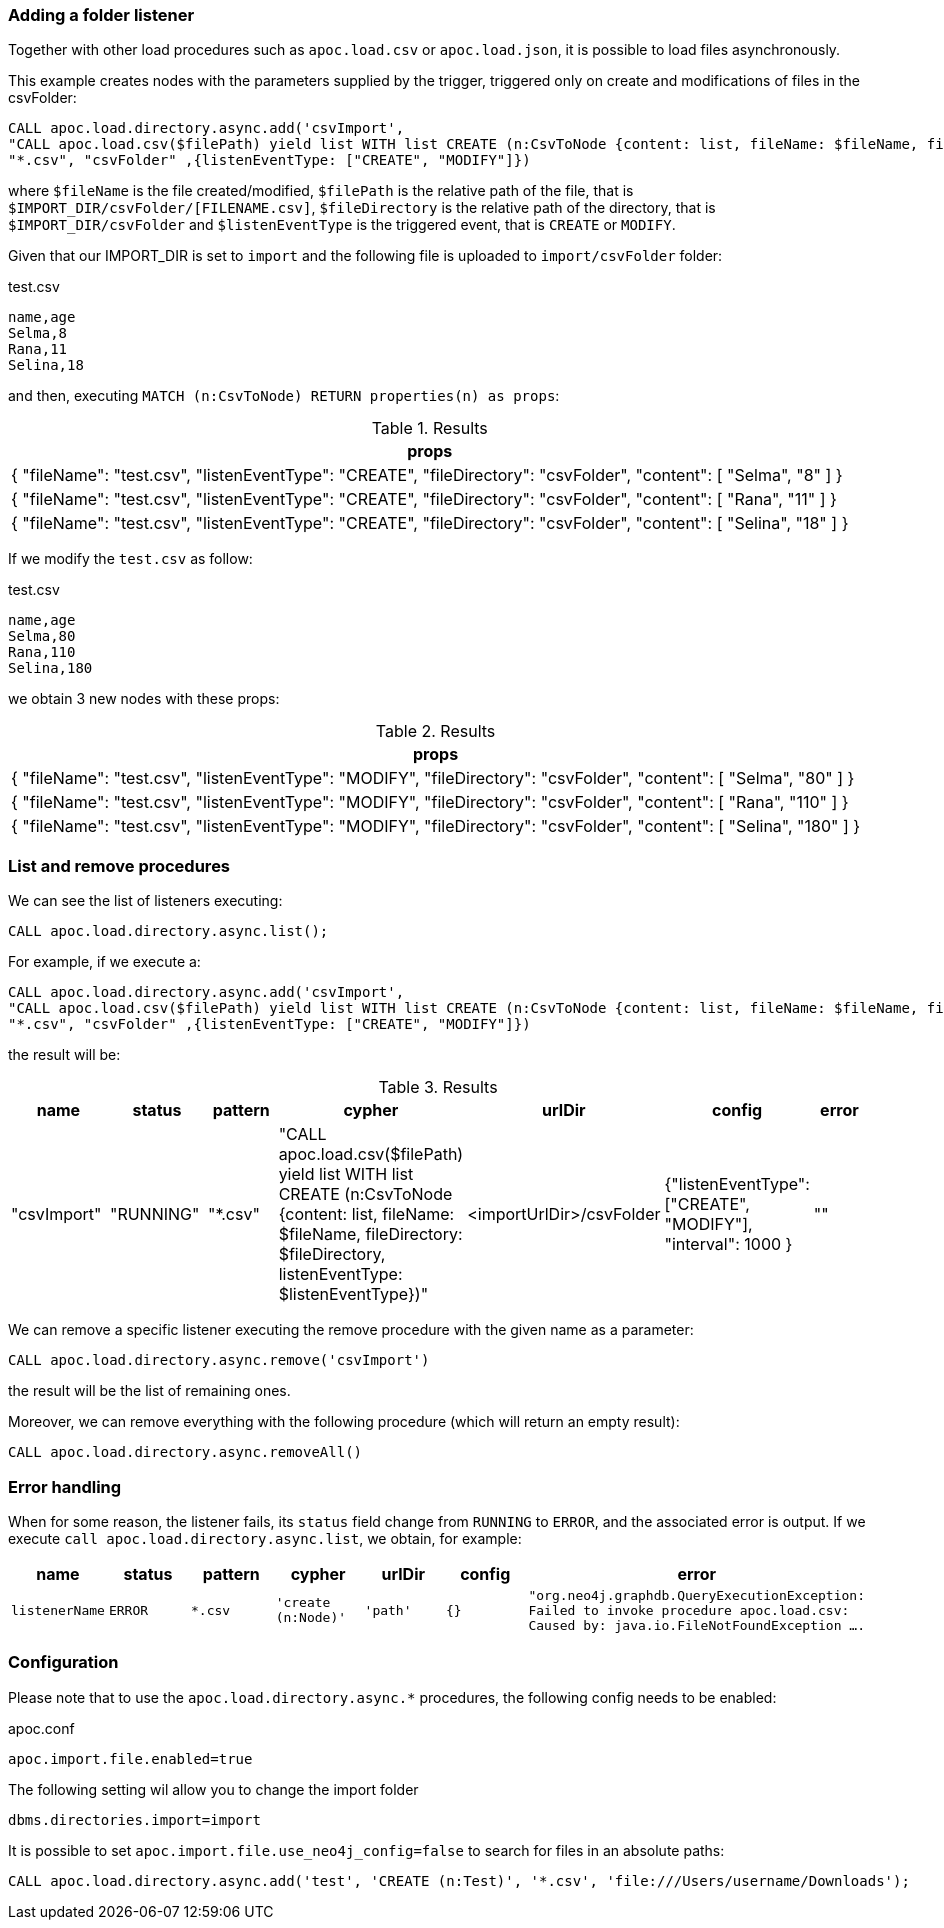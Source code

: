 === Adding a folder listener
Together with other load procedures such as `apoc.load.csv` or `apoc.load.json`, it is possible to load files asynchronously.

This example creates nodes with the parameters supplied by the trigger, triggered only on create and modifications of files in the csvFolder:

[source,cypher]
----
CALL apoc.load.directory.async.add('csvImport',
"CALL apoc.load.csv($filePath) yield list WITH list CREATE (n:CsvToNode {content: list, fileName: $fileName, fileDirectory: $fileDirectory, listenEventType: $listenEventType})",
"*.csv", "csvFolder" ,{listenEventType: ["CREATE", "MODIFY"]})
----

where `$fileName` is the file created/modified,
`$filePath` is the relative path of the file, that is `$IMPORT_DIR/csvFolder/[FILENAME.csv]`,
`$fileDirectory` is the relative path of the directory, that is `$IMPORT_DIR/csvFolder`
and `$listenEventType` is the triggered event, that is `CREATE` or `MODIFY`.

Given that our IMPORT_DIR is set to `import` and the following file is uploaded to `import/csvFolder` folder:

.test.csv
[source,csv]
----
name,age
Selma,8
Rana,11
Selina,18
----

and then, executing `MATCH (n:CsvToNode) RETURN properties(n) as props`:

.Results
[opts="header"]
|===
| props
| {
  "fileName": "test.csv",
  "listenEventType": "CREATE",
  "fileDirectory": "csvFolder",
  "content": [
    "Selma",
    "8"
  ]
}
| {
  "fileName": "test.csv",
  "listenEventType": "CREATE",
  "fileDirectory": "csvFolder",
  "content": [
    "Rana",
    "11"
  ]
}
| {
  "fileName": "test.csv",
  "listenEventType": "CREATE",
  "fileDirectory": "csvFolder",
  "content": [
    "Selina",
    "18"
  ]
}
|===

If we modify the `test.csv` as follow:

.test.csv
[source,csv]
----
name,age
Selma,80
Rana,110
Selina,180
----

we obtain 3 new nodes with these props:

.Results
[opts="header"]
|===
| props
| {
  "fileName": "test.csv",
  "listenEventType": "MODIFY",
  "fileDirectory": "csvFolder",
  "content": [
    "Selma",
    "80"
  ]
}
| {
  "fileName": "test.csv",
  "listenEventType": "MODIFY",
  "fileDirectory": "csvFolder",
  "content": [
    "Rana",
    "110"
  ]
}
| {
  "fileName": "test.csv",
  "listenEventType": "MODIFY",
  "fileDirectory": "csvFolder",
  "content": [
    "Selina",
    "180"
  ]
}
|===


=== List and remove procedures

We can see the list of listeners executing:

[source,cypher]
----
CALL apoc.load.directory.async.list();
----

For example, if we execute a:

[source,cypher]
----
CALL apoc.load.directory.async.add('csvImport',
"CALL apoc.load.csv($filePath) yield list WITH list CREATE (n:CsvToNode {content: list, fileName: $fileName, fileDirectory: $fileDirectory, listenEventType: $listenEventType})",
"*.csv", "csvFolder" ,{listenEventType: ["CREATE", "MODIFY"]})
----
the result will be:

.Results
[opts="header"]
|===
| name | status | pattern | cypher | urlDir | config | error
| "csvImport"	 | "RUNNING"	 | "*.csv" | "CALL apoc.load.csv($filePath) yield list WITH list CREATE (n:CsvToNode {content: list, fileName: $fileName, fileDirectory: $fileDirectory, listenEventType: $listenEventType})" | <importUrlDir>/csvFolder | {"listenEventType": ["CREATE", "MODIFY"], "interval": 1000 } | ""
|===

We can remove a specific listener executing the remove procedure with the given name as a parameter:
[source,cypher]
----
CALL apoc.load.directory.async.remove('csvImport')
----
the result will be the list of remaining ones.

Moreover, we can remove everything with the following procedure (which will return an empty result):
[source,cypher]
----
CALL apoc.load.directory.async.removeAll()
----

=== Error handling

When for some reason, the listener fails, its `status` field change from `RUNNING` to `ERROR`, and the associated error is output.
If we execute `call apoc.load.directory.async.list`, we obtain, for example:

[opts=header, ,cols="1,1,1,1,1,1,3"]
|===
| name|	status|	pattern| cypher| urlDir| config| error
| `listenerName` | `ERROR` | `*.csv` | `'create (n:Node)'` | `'path'` | `{}` | `"org.neo4j.graphdb.QueryExecutionException: Failed to invoke procedure apoc.load.csv: Caused by: java.io.FileNotFoundException ....`
|===

=== Configuration

Please note that to use the `apoc.load.directory.async.*` procedures, the following config needs to be enabled:

.apoc.conf
[source,properties]
----
apoc.import.file.enabled=true
----

The following setting wil allow you to change the import folder
----
dbms.directories.import=import
----

It is possible to set `apoc.import.file.use_neo4j_config=false` to search for files in an absolute paths:
----
CALL apoc.load.directory.async.add('test', 'CREATE (n:Test)', '*.csv', 'file:///Users/username/Downloads');
----
